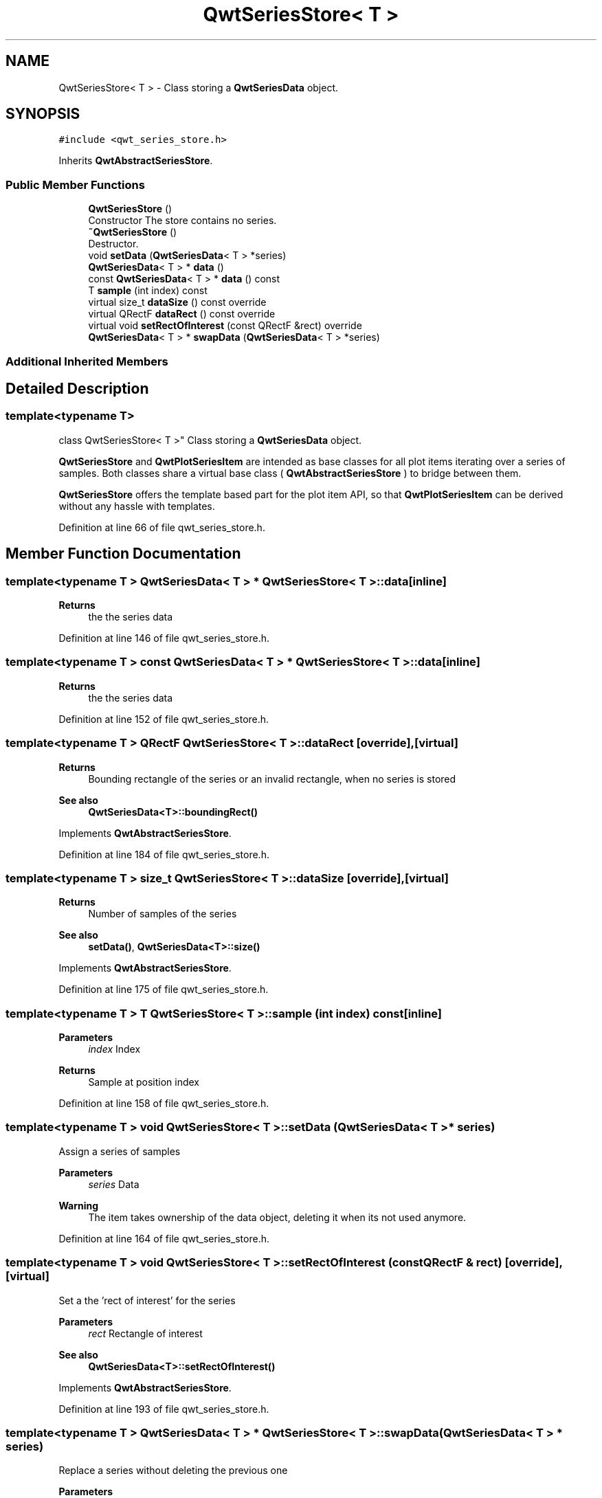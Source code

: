 .TH "QwtSeriesStore< T >" 3 "Sun Jul 18 2021" "Version 6.2.0" "Qwt User's Guide" \" -*- nroff -*-
.ad l
.nh
.SH NAME
QwtSeriesStore< T > \- Class storing a \fBQwtSeriesData\fP object\&.  

.SH SYNOPSIS
.br
.PP
.PP
\fC#include <qwt_series_store\&.h>\fP
.PP
Inherits \fBQwtAbstractSeriesStore\fP\&.
.SS "Public Member Functions"

.in +1c
.ti -1c
.RI "\fBQwtSeriesStore\fP ()"
.br
.RI "Constructor The store contains no series\&. "
.ti -1c
.RI "\fB~QwtSeriesStore\fP ()"
.br
.RI "Destructor\&. "
.ti -1c
.RI "void \fBsetData\fP (\fBQwtSeriesData\fP< T > *series)"
.br
.ti -1c
.RI "\fBQwtSeriesData\fP< T > * \fBdata\fP ()"
.br
.ti -1c
.RI "const \fBQwtSeriesData\fP< T > * \fBdata\fP () const"
.br
.ti -1c
.RI "T \fBsample\fP (int index) const"
.br
.ti -1c
.RI "virtual size_t \fBdataSize\fP () const override"
.br
.ti -1c
.RI "virtual QRectF \fBdataRect\fP () const override"
.br
.ti -1c
.RI "virtual void \fBsetRectOfInterest\fP (const QRectF &rect) override"
.br
.ti -1c
.RI "\fBQwtSeriesData\fP< T > * \fBswapData\fP (\fBQwtSeriesData\fP< T > *series)"
.br
.in -1c
.SS "Additional Inherited Members"
.SH "Detailed Description"
.PP 

.SS "template<typename T>
.br
class QwtSeriesStore< T >"
Class storing a \fBQwtSeriesData\fP object\&. 

\fBQwtSeriesStore\fP and \fBQwtPlotSeriesItem\fP are intended as base classes for all plot items iterating over a series of samples\&. Both classes share a virtual base class ( \fBQwtAbstractSeriesStore\fP ) to bridge between them\&.
.PP
\fBQwtSeriesStore\fP offers the template based part for the plot item API, so that \fBQwtPlotSeriesItem\fP can be derived without any hassle with templates\&. 
.PP
Definition at line 66 of file qwt_series_store\&.h\&.
.SH "Member Function Documentation"
.PP 
.SS "template<typename T > \fBQwtSeriesData\fP< T > * \fBQwtSeriesStore\fP< T >::data\fC [inline]\fP"

.PP
\fBReturns\fP
.RS 4
the the series data 
.RE
.PP

.PP
Definition at line 146 of file qwt_series_store\&.h\&.
.SS "template<typename T > const \fBQwtSeriesData\fP< T > * \fBQwtSeriesStore\fP< T >::data\fC [inline]\fP"

.PP
\fBReturns\fP
.RS 4
the the series data 
.RE
.PP

.PP
Definition at line 152 of file qwt_series_store\&.h\&.
.SS "template<typename T > QRectF \fBQwtSeriesStore\fP< T >::dataRect\fC [override]\fP, \fC [virtual]\fP"

.PP
\fBReturns\fP
.RS 4
Bounding rectangle of the series or an invalid rectangle, when no series is stored
.RE
.PP
\fBSee also\fP
.RS 4
\fBQwtSeriesData<T>::boundingRect()\fP 
.RE
.PP

.PP
Implements \fBQwtAbstractSeriesStore\fP\&.
.PP
Definition at line 184 of file qwt_series_store\&.h\&.
.SS "template<typename T > size_t \fBQwtSeriesStore\fP< T >::dataSize\fC [override]\fP, \fC [virtual]\fP"

.PP
\fBReturns\fP
.RS 4
Number of samples of the series 
.RE
.PP
\fBSee also\fP
.RS 4
\fBsetData()\fP, \fBQwtSeriesData<T>::size()\fP 
.RE
.PP

.PP
Implements \fBQwtAbstractSeriesStore\fP\&.
.PP
Definition at line 175 of file qwt_series_store\&.h\&.
.SS "template<typename T > T \fBQwtSeriesStore\fP< T >::sample (int index) const\fC [inline]\fP"

.PP
\fBParameters\fP
.RS 4
\fIindex\fP Index 
.RE
.PP
\fBReturns\fP
.RS 4
Sample at position index 
.RE
.PP

.PP
Definition at line 158 of file qwt_series_store\&.h\&.
.SS "template<typename T > void \fBQwtSeriesStore\fP< T >::setData (\fBQwtSeriesData\fP< T > * series)"
Assign a series of samples
.PP
\fBParameters\fP
.RS 4
\fIseries\fP Data 
.RE
.PP
\fBWarning\fP
.RS 4
The item takes ownership of the data object, deleting it when its not used anymore\&. 
.RE
.PP

.PP
Definition at line 164 of file qwt_series_store\&.h\&.
.SS "template<typename T > void \fBQwtSeriesStore\fP< T >::setRectOfInterest (const QRectF & rect)\fC [override]\fP, \fC [virtual]\fP"
Set a the 'rect of interest' for the series
.PP
\fBParameters\fP
.RS 4
\fIrect\fP Rectangle of interest 
.RE
.PP
\fBSee also\fP
.RS 4
\fBQwtSeriesData<T>::setRectOfInterest()\fP 
.RE
.PP

.PP
Implements \fBQwtAbstractSeriesStore\fP\&.
.PP
Definition at line 193 of file qwt_series_store\&.h\&.
.SS "template<typename T > \fBQwtSeriesData\fP< T > * \fBQwtSeriesStore\fP< T >::swapData (\fBQwtSeriesData\fP< T > * series)"
Replace a series without deleting the previous one
.PP
\fBParameters\fP
.RS 4
\fIseries\fP New series 
.RE
.PP
\fBReturns\fP
.RS 4
Previously assigned series 
.RE
.PP

.PP
Definition at line 200 of file qwt_series_store\&.h\&.

.SH "Author"
.PP 
Generated automatically by Doxygen for Qwt User's Guide from the source code\&.
